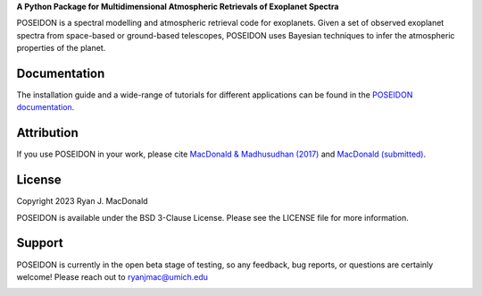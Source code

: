 .. raw:: html

   <div align="center">
   <img src="docs/_static/POSEIDON_logo.png" width="450px">
   </img>
   <br/>
   </div>
   <br/><br/>

**A Python Package for Multidimensional Atmospheric Retrievals of Exoplanet Spectra**

POSEIDON is a spectral modelling and atmospheric retrieval code for exoplanets.
Given a set of observed exoplanet spectra from space-based or ground-based telescopes, 
POSEIDON uses Bayesian techniques to infer the atmospheric properties of the planet.

Documentation
-------------

The installation guide and a wide-range of tutorials for different applications
can be found in the
`POSEIDON documentation <https://poseidon-retrievals.readthedocs.io/en/latest/>`_.

Attribution
-----------

If you use POSEIDON in your work, please cite `MacDonald & Madhusudhan (2017) 
<https://ui.adsabs.harvard.edu/abs/2017MNRAS.469.1979M/abstract>`_ and 
`MacDonald (submitted) <https://joss.theoj.org/papers/69710c0498d02fd1c6a0cfa4b01af7c5>`_.

License
-------

Copyright 2023 Ryan J. MacDonald

POSEIDON is available under the BSD 3-Clause License.
Please see the LICENSE file for more information.

Support
-------

POSEIDON is currently in the open beta stage of testing, so any feedback, bug reports,
or questions are certainly welcome! Please reach out to ryanjmac@umich.edu


.. image:: https://readthedocs.org/projects/poseidon-retrievals/badge/?version=latest
   :target: https://poseidon-retrievals.readthedocs.io/en/latest/?badge=latest
   :alt: Documentation Status

.. image:: https://img.shields.io/badge/License-BSD_3--Clause-blue.svg
   :target: https://github.com/MartianColonist/POSEIDON/blob/main/LICENSE
   :alt: GitHub License

.. image:: https://img.shields.io/github/workflow/status/MartianColonist/POSEIDON/pytest_testing/documentation_update?
   :target: https://github.com/MartianColonist/POSEIDON/actions
   :alt: Test Status

.. image:: https://joss.theoj.org/papers/69710c0498d02fd1c6a0cfa4b01af7c5/status.svg
   :target: https://joss.theoj.org/papers/69710c0498d02fd1c6a0cfa4b01af7c5
   :alt: Journal of Open Source Software Paper Status



